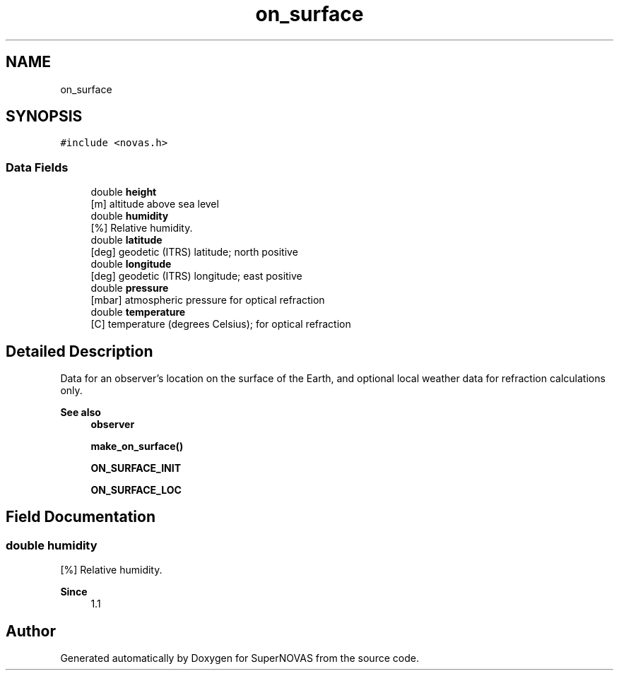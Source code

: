 .TH "on_surface" 3 "Version v1.3" "SuperNOVAS" \" -*- nroff -*-
.ad l
.nh
.SH NAME
on_surface
.SH SYNOPSIS
.br
.PP
.PP
\fC#include <novas\&.h>\fP
.SS "Data Fields"

.in +1c
.ti -1c
.RI "double \fBheight\fP"
.br
.RI "[m] altitude above sea level "
.ti -1c
.RI "double \fBhumidity\fP"
.br
.RI "[%] Relative humidity\&. "
.ti -1c
.RI "double \fBlatitude\fP"
.br
.RI "[deg] geodetic (ITRS) latitude; north positive "
.ti -1c
.RI "double \fBlongitude\fP"
.br
.RI "[deg] geodetic (ITRS) longitude; east positive "
.ti -1c
.RI "double \fBpressure\fP"
.br
.RI "[mbar] atmospheric pressure for optical refraction "
.ti -1c
.RI "double \fBtemperature\fP"
.br
.RI "[C] temperature (degrees Celsius); for optical refraction "
.in -1c
.SH "Detailed Description"
.PP 
Data for an observer's location on the surface of the Earth, and optional local weather data for refraction calculations only\&.
.PP
\fBSee also\fP
.RS 4
\fBobserver\fP 
.PP
\fBmake_on_surface()\fP 
.PP
\fBON_SURFACE_INIT\fP 
.PP
\fBON_SURFACE_LOC\fP 
.RE
.PP

.SH "Field Documentation"
.PP 
.SS "double humidity"

.PP
[%] Relative humidity\&. 
.PP
\fBSince\fP
.RS 4
1\&.1 
.RE
.PP


.SH "Author"
.PP 
Generated automatically by Doxygen for SuperNOVAS from the source code\&.
